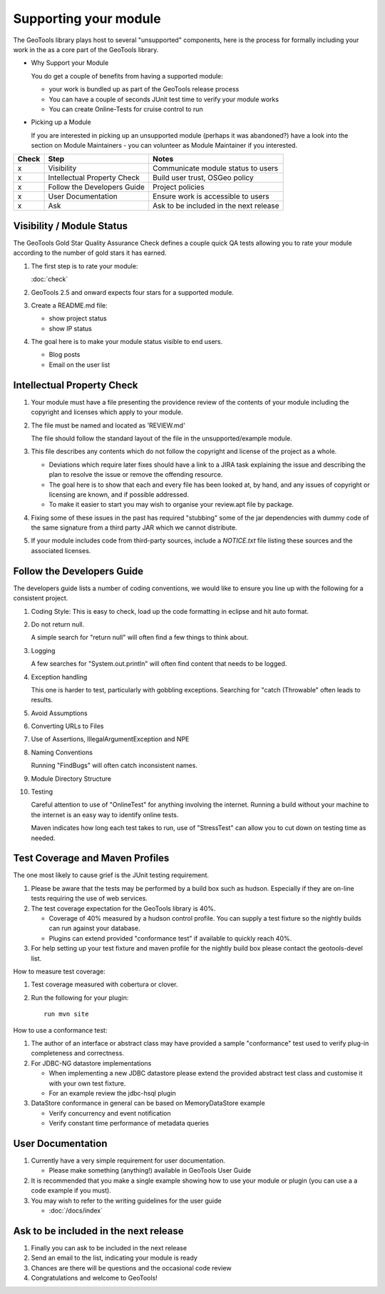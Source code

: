 Supporting your module
==========================

The GeoTools library plays host to several "unsupported" components, here is the process for formally including your work in the as a core part of the GeoTools library.

* Why Support your Module
  
  You do get a couple of benefits from having a supported module:
  
  * your work is bundled up as part of the GeoTools release process
  * You can have a couple of seconds JUnit test time to verify your module works
  * You can create Online-Tests for cruise control to run

* Picking up a Module
  
  If you are interested in picking up an unsupported module (perhaps it was abandoned?)
  have a look into the section on Module Maintainers - you can volunteer as Module
  Maintainer if you interested.

====== ============================= ==========================================
Check  Step                          Notes
====== ============================= ==========================================
x      Visibility                    Communicate module status to users
x      Intellectual Property Check   Build user trust, OSGeo policy
x      Follow the Developers Guide   Project policies
x      User Documentation            Ensure work is accessible to users
x      Ask                           Ask to be included in the next release
====== ============================= ==========================================

Visibility / Module Status
^^^^^^^^^^^^^^^^^^^^^^^^^^

The GeoTools Gold Star Quality Assurance Check defines a couple quick QA tests allowing you to rate your module according to the number of gold stars it has earned.

1. The first step is to rate your module:
   
   :doc:`check`

2. GeoTools 2.5 and onward expects four stars for a supported module.

3. Create a README.md file:
   
   * show project status
   * show IP status
   
4. The goal here is to make your module status visible to end users.
   
   * Blog posts
   * Email on the user list

Intellectual Property Check
^^^^^^^^^^^^^^^^^^^^^^^^^^^

1. Your module must have a file presenting the providence review of the contents of your module
   including the copyright and licenses which apply to your module.

2. The file must be named and located as 'REVIEW.md'
   
   The file should follow the standard layout of the file in the unsupported/example module.

3. This file describes any contents which do not follow the copyright and license of the
   project as a whole.
   
   * Deviations which require later fixes should have a link to a JIRA task explaining the
     issue and describing the plan to resolve the issue or remove the offending resource.
   
   * The goal here is to show that each and every file has been looked at, by hand, and any
     issues of copyright or licensing are known, and if possible addressed.
   
   * To make it easier to start you may wish to organise your review.apt file by
     package.

4. Fixing some of these issues in the past has required "stubbing" some of the jar dependencies
   with dummy code of the same signature from a third party JAR which we cannot distribute.

5. If your module includes code from third-party sources, include a `NOTICE.txt` file 
   listing these sources and the associated licenses.

Follow the Developers Guide
^^^^^^^^^^^^^^^^^^^^^^^^^^^

The developers guide lists a number of coding conventions, we would like to ensure you
line up with the following for a consistent project.

1. Coding Style: This is easy to check, load up the code formatting in eclipse and hit auto format.

2. Do not return null.
   
   A simple search for "return null" will often find a few things to think about.

3. Logging
   
   A few searches for "System.out.println" will often find content that needs to be logged.

4. Exception handling
   
   This one is harder to test, particularly with gobbling exceptions.
   Searching for "catch (Throwable" often leads to results.

5. Avoid Assumptions

6. Converting URLs to Files

7. Use of Assertions, IllegalArgumentException and NPE

8. Naming Conventions
   
   Running "FindBugs" will often catch inconsistent names.

9. Module Directory Structure

10. Testing
    
    Careful attention to use of "OnlineTest" for anything involving the internet. Running a
    build without your machine to the internet is an easy way to identify online tests.
    
    Maven indicates how long each test takes to run, use of "StressTest" can allow you to
    cut down on testing time as needed.

Test Coverage and Maven Profiles
^^^^^^^^^^^^^^^^^^^^^^^^^^^^^^^^

The one most likely to cause grief is the JUnit testing requirement.

1. Please be aware that the tests may be performed by a build box such as hudson.
   Especially if they are on-line tests requiring the use of web services.

2. The test coverage expectation for the GeoTools library is 40%.
       
   * Coverage of 40% measured by a hudson control profile.
     You can supply a test fixture so the nightly builds can run against your database.
   * Plugins can extend provided "conformance test" if available to quickly reach 40%.

3. For help setting up your test fixture and maven profile for the nightly build box please
   contact the geotools-devel list.

How to measure test coverage:

1. Test coverage measured with cobertura or clover.
2. Run the following for your plugin::
     
     run mvn site

How to use a conformance test:

1. The author of an interface or abstract class may have provided a sample "conformance" test
   used to verify plug-in completeness and correctness.
2. For JDBC-NG datastore implementations
   
   * When implementing a new JDBC datastore please extend the provided abstract test class
     and customise it with your own test fixture.
   * For an example review the jdbc-hsql plugin

3. DataStore conformance in general can be based on MemoryDataStore example
   
   * Verify concurrency and event notification
   * Verify constant time performance of metadata queries

User Documentation
^^^^^^^^^^^^^^^^^^

1. Currently have a very simple requirement for user documentation.
   
   * Please make something (anything!) available in GeoTools User Guide
   
2. It is recommended that you make a single example showing how to use your module
   or plugin (you can use a a code example if you must).
3. You may wish to refer to the writing guidelines for the user guide
   
   * :doc:`/docs/index`

Ask to be included in the next release
^^^^^^^^^^^^^^^^^^^^^^^^^^^^^^^^^^^^^^

1. Finally you can ask to be included in the next release
2. Send an email to the list, indicating your module is ready
3. Chances are there will be questions and the occasional code review
4. Congratulations and welcome to GeoTools!
